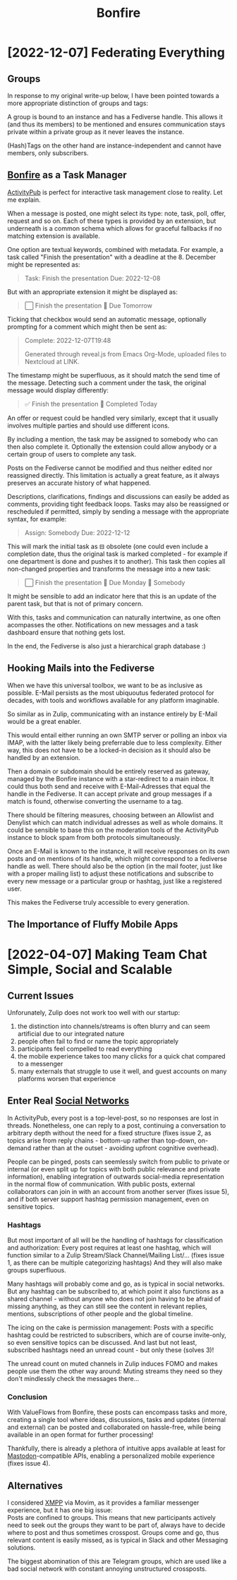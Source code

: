 #+title: Bonfire
* [2022-12-07] Federating Everything
** Groups
In response to my original write-up below,
I have been pointed towards a more appropriate distinction
of groups and tags:

A group is bound to an instance
and has a Fediverse handle.
This allows it (and thus its members) to be mentioned
and ensures communication stays private
within a private group
as it never leaves the instance.

(Hash)Tags on the other hand
are instance-independent
and cannot have members,
only subscribers.

** [[id:bonfire][Bonfire]] as a Task Manager
[[id:fediverse][ActivityPub]] is perfect for interactive task management
close to reality.
Let me explain.

When a message is posted,
one might select its type:
note, task, poll, offer, request and so on.
Each of these types is provided by an extension,
but underneath is a common schema which allows for graceful fallbacks
if no matching extension is available.

One option are textual keywords,
combined with metadata.
For example,
a task called "Finish the presentation"
with a deadline at the 8. December
might be represented as:
#+begin_quote
Task: Finish the presentation
Due: 2022-12-08
#+end_quote
But with an appropriate extension it might be displayed as:
#+begin_quote
⃞ Finish the presentation 📅 Due Tomorrow
#+end_quote

Ticking that checkbox would send an automatic message,
optionally prompting for a comment which might then be sent as:
#+begin_quote
Complete: 2022-12-07T19:48

Generated through reveal.js from Emacs Org-Mode, uploaded files to Nextcloud at LINK.
#+end_quote
The timestamp might be superfluous,
as it should match the send time of the message.
Detecting such a comment under the task,
the original message would display differently:
#+begin_quote
✅ Finish the presentation 📅 Completed Today
#+end_quote

An offer or request could be handled very similarly,
except that it usually involves multiple parties
and should use different icons.

By including a mention,
the task may be assigned to somebody
who can then also complete it.
Optionally the extension could allow anybody
or a certain group of users
to complete any task.

Posts on the Fediverse cannot be modified
and thus neither edited nor reassigned directly.
This limitation is actually a great feature,
as it always preserves an accurate history of what happened.

Descriptions, clarifications, findings and discussions
can easily be added as comments,
providing tight feedback loops.
Tasks may also be reassigned or rescheduled if permitted,
simply by sending a message with the appropriate syntax,
for example:
#+begin_quote
Assign: Somebody
Due: 2022-12-12
#+end_quote
This will mark the initial task as ⊟ obsolete
(one could even include a completion date,
thus the original task is marked completed -
for example if one department is done and pushes it to another).
This task then copies all non-changed properties
and transforms the message into a new task:
#+begin_quote
⃞ Finish the presentation 📅 Due Monday 👤 Somebody
#+end_quote
It might be sensible to add an indicator here
that this is an update of the parent task,
but that is not of primary concern.

With this,
tasks and communication can naturally intertwine,
as one often acompasses the other.
Notifications on new messages
and a task dashboard
ensure that nothing gets lost.

In the end,
the Fediverse is also just a hierarchical graph database :)

** Hooking Mails into the Fediverse
When we have this universal toolbox,
we want to be as inclusive as possible.
E-Mail persists as the most ubiquoutus federated protocol for decades,
with tools and workflows available for any platform imaginable.

So similar as in Zulip,
communicating with an instance
entirely by E-Mail
would be a great enabler.

This would entail
either running an own SMTP server
or polling an inbox via IMAP,
with the latter likely being preferrable due to less complexity.
Either way, this does not have to be a locked-in decision
as it should also be handled by an extension.

Then a domain or subdomain
should be entirely reserved as gateway,
managed by the Bonfire instance with a star-redirect to a main inbox.
It could thus both send and receive with E-Mail-Adresses
that equal the handle in the Fediverse.
It can accept private and group messages if a match is found,
otherwise converting the username to a tag.

There should be filtering measures,
choosing between an Allowlist and Denylist
which can match individual adresses
as well as whole domains.
It could be sensible to base this
on the moderation tools of the ActivityPub instance
to block spam from both protocols simultaneously.

Once an E-Mail is known to the instance,
it will receive responses on its own posts
and on mentions of its handle,
which might correspond to a fediverse handle as well.
There should also be the option
(in the mail footer, just like with a proper mailing list)
to adjust these notifications
and subscribe to every new message
or a particular group or hashtag,
just like a registered user.

This makes the Fediverse truly accessible to every generation.

** The Importance of Fluffy Mobile Apps
* [2022-04-07] Making Team Chat Simple, Social and Scalable
** Analogies :noexport:
Ideally combines [[id:fediverse][Fediverse]] and [[id:messengers][Messengers]]

- Zulip :: structured communication, discussion, internal announcements
- Fedi :: resource sharing, inspiration, connection

Zulip is to jour fixe what Fedi is to huddle

** Current Issues
Unforunately, Zulip does not work too well with our startup:
1. the distinction into channels/streams is often blurry and can seem artificial due to our integrated nature
2. people often fail to find or name the topic appropriately
3. participants feel compelled to read everything
4. the mobile experience takes too many clicks for a quick chat compared to a messenger
5. many externals that struggle to use it well, and guest accounts on many platforms worsen that experience

** Enter Real [[id:fedisocial][Social Networks]]
In ActivityPub, every post is a top-level-post,
so no responses are lost in threads.
Nonetheless, one can reply to a post,
continuing a conversation to arbitrary depth without the need for a fixed structure
(fixes issue 2, as topics arise from reply chains -
bottom-up rather than top-down, on-demand rather than at the outset -
avoiding upfront cognitive overhead).

People can be pinged, posts can seemlessly switch from public to private or internal
(or even split up for topics with both public relevance and private information),
enabling integration of outwards social-media representation in the normal flow of communication.
With public posts, external collaborators can join in with an account from another server (fixes issue 5),
and if both server support hashtag permission management, even on sensitive topics.

*** Hashtags
But most important of all will be the handling of hashtags for classification and authorization:
Every post requires at least one hashtag, which will function similar to a Zulip Stream/Slack Channel/Mailing List/...
(fixes issue 1, as there can be multiple categorizing hashtags)
And they will also make groups superfluous.

Many hashtags will probably come and go, as is typical in social networks.
But any hashtag can be subscribed to, at which point it also functions as a shared channel -
without anyone who does not join having to be afraid of missing anything,
as they can still see the content in relevant replies, mentions, subscriptions of other people and the global timeline.

The icing on the cake is permission management:
Posts with a specific hashtag could be restricted to subscribers, which are of course invite-only,
so even sensitive topics can be discussed.
And last but not least, subscribed hashtags need an unread count - but only these (solves 3)!

The unread count on muted channels in Zulip induces FOMO and makes people use them the other way around:
Muting streams they need so they don't mindlessly check the messages there...

*** Conclusion
With ValueFlows from Bonfire, these posts can encompass tasks and more,
creating a single tool where ideas, discussions, tasks and updates (internal and external)
can be posted and collaborated on hassle-free,
while being available in an open format for further processing!

Thankfully, there is already a plethora of intuitive apps available at least for [[id:mastodon][Mastodon]]-compatible APIs,
enabling a personalized mobile experience (fixes issue 4).

** Alternatives
I considered [[id:xmpp][XMPP]] via Movim,
as it provides a familiar messenger experience,
but it has one big issue: \\
Posts are confined to groups.
This means that new participants actively need to seek out the groups they want to be part of,
always have to decide where to post and thus sometimes crosspost.
Groups come and go, thus relevant content is easily missed,
as is typical in Slack and other Messaging solutions.

The biggest abomination of this are Telegram groups,
which are used like a bad social network
with constant annoying unstructured crossposts.
